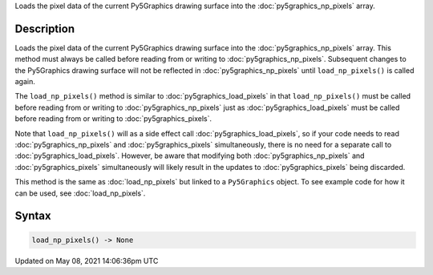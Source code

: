 .. title: Py5Graphics.load_np_pixels()
.. slug: py5graphics_load_np_pixels
.. date: 2021-05-08 14:06:36 UTC+00:00
.. tags:
.. category:
.. link:
.. description: py5 Py5Graphics.load_np_pixels() documentation
.. type: text

Loads the pixel data of the current Py5Graphics drawing surface into the :doc:`py5graphics_np_pixels` array.

Description
===========

Loads the pixel data of the current Py5Graphics drawing surface into the :doc:`py5graphics_np_pixels` array. This method must always be called before reading from or writing to :doc:`py5graphics_np_pixels`. Subsequent changes to the Py5Graphics drawing surface will not be reflected in :doc:`py5graphics_np_pixels` until ``load_np_pixels()`` is called again.

The ``load_np_pixels()`` method is similar to :doc:`py5graphics_load_pixels` in that ``load_np_pixels()`` must be called before reading from or writing to :doc:`py5graphics_np_pixels` just as :doc:`py5graphics_load_pixels` must be called before reading from or writing to :doc:`py5graphics_pixels`.

Note that ``load_np_pixels()`` will as a side effect call :doc:`py5graphics_load_pixels`, so if your code needs to read :doc:`py5graphics_np_pixels` and :doc:`py5graphics_pixels` simultaneously, there is no need for a separate call to :doc:`py5graphics_load_pixels`. However, be aware that modifying both :doc:`py5graphics_np_pixels` and :doc:`py5graphics_pixels` simultaneously will likely result in the updates to :doc:`py5graphics_pixels` being discarded.

This method is the same as :doc:`load_np_pixels` but linked to a ``Py5Graphics`` object. To see example code for how it can be used, see :doc:`load_np_pixels`.

Syntax
======

.. code:: python

    load_np_pixels() -> None

Updated on May 08, 2021 14:06:36pm UTC

